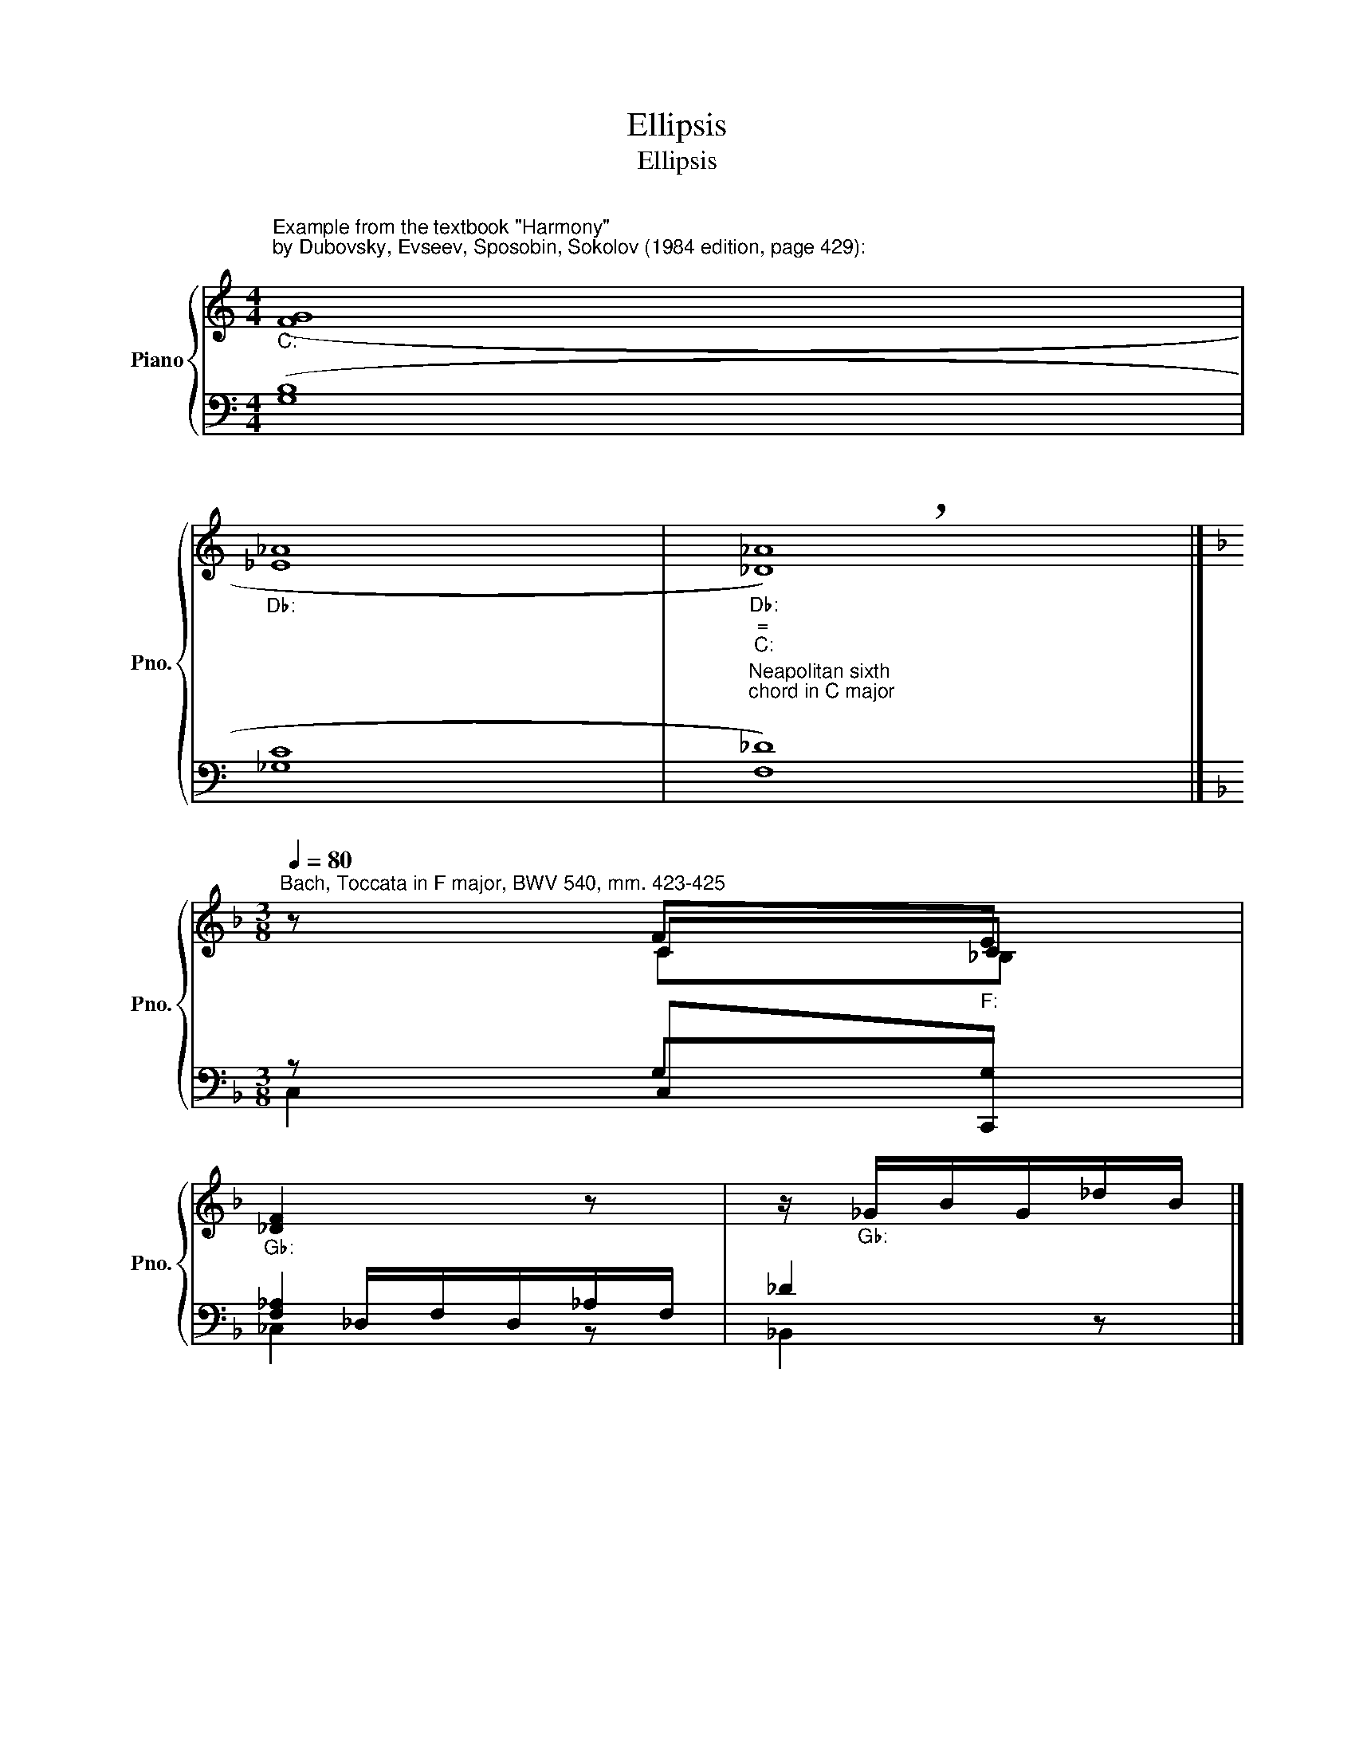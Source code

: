 X:1
T:Ellipsis
T:Ellipsis
%%score { ( 1 3 4 ) | ( 2 5 6 ) }
L:1/8
M:4/4
K:C
V:1 treble nm="Piano" snm="Pno."
V:3 treble 
V:4 treble 
V:2 bass 
V:5 bass 
V:6 bass 
V:1
"""^Example from the textbook \"Harmony\"\nby Dubovsky, Evseev, Sposobin, Sokolov (1984 edition, page 429):\n""_C:" ([FG]8 | %1
"""_D♭:" [_E_A]8 |"""""_D♭:""_=""_C:" !breath![_D_A]8) |] %3
[K:F][M:3/8][Q:1/4=80]"^Bach, Toccata in F major, BWV 540, mm. 423-425" z F"""_F:"E | %4
"""_G♭:" [_DF]2 z |"" z/"_G♭:" _G/B/G/_d/B/ |] %6
V:2
 ([G,B,]8 | [_G,C]8 |"^Neapolitan sixth\nchord in C major\n" [F,_D]8) |][K:F][M:3/8] z C,C,, | %4
 x/ _D,/F,/D,/_A,/F,/ | _D2 z |] %6
V:3
 x8 | x8 | x8 |][K:F][M:3/8] z CC | x3 | x3 |] %6
V:4
 x8 | x8 | x8 |][K:F][M:3/8] x C_B, | x3 | x3 |] %6
V:5
 x8 | x8 | x8 |][K:F][M:3/8] x G,G, | [F,_A,]2 x | x3 |] %6
V:6
 x8 | x8 | x8 |][K:F][M:3/8] C,2 x | _C,2 z | _B,,2 z |] %6

